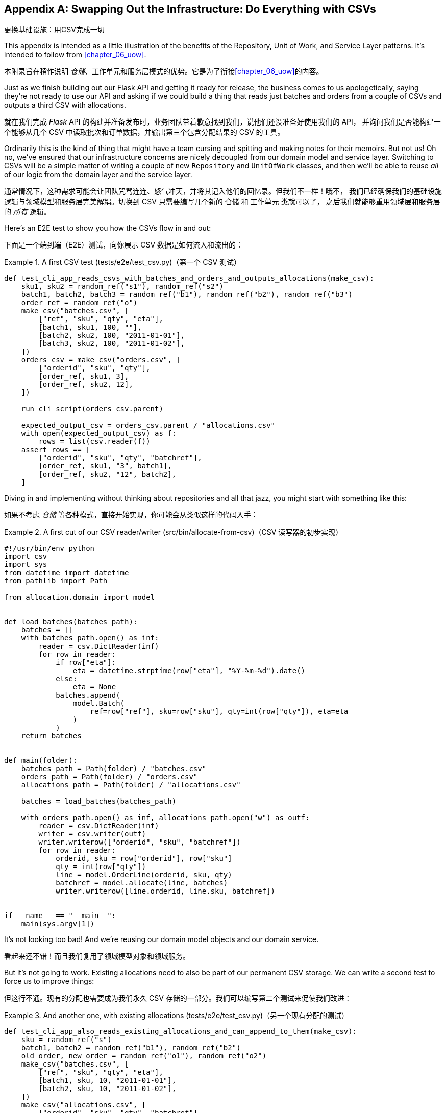 [[appendix_csvs]]
[appendix]
== Swapping Out the Infrastructure: [.keep-together]#Do Everything with CSVs#
更换基础设施：用CSV完成一切

((("CSVs, doing everything with", id="ix_CSV")))
This appendix is intended as a little illustration of the benefits of the
Repository, Unit of Work, and Service Layer patterns. It's intended to
follow from <<chapter_06_uow>>.

本附录旨在稍作说明 _仓储_、工作单元和服务层模式的优势。它是为了衔接<<chapter_06_uow>>的内容。

Just as we finish building out our Flask API and getting it ready for release,
the business comes to us apologetically, saying they're not ready to use our API
and asking if we could build a thing that reads just batches and orders from a couple of
CSVs and outputs a third CSV with allocations.

就在我们完成 _Flask_ API 的构建并准备发布时，业务团队带着歉意找到我们，说他们还没准备好使用我们的 API，
并询问我们是否能构建一个能够从几个 CSV 中读取批次和订单数据，并输出第三个包含分配结果的 CSV 的工具。

Ordinarily this is the kind of thing that might have a team cursing and spitting
and making notes for their memoirs.  But not us!  Oh no, we've ensured that
our infrastructure concerns are nicely decoupled from our domain model and
service layer.  Switching to CSVs will be a simple matter of writing a couple
of new `Repository` and `UnitOfWork` classes, and then we'll be able to reuse
_all_ of our logic from the domain layer and the service layer.

通常情况下，这种需求可能会让团队咒骂连连、怒气冲天，并将其记入他们的回忆录。但我们不一样！哦不，
我们已经确保我们的基础设施逻辑与领域模型和服务层完美解耦。切换到 CSV 只需要编写几个新的 `仓储` 和 `工作单元` 类就可以了，
之后我们就能够重用领域层和服务层的 _所有_ 逻辑。

Here's an E2E test to show you how the CSVs flow in and out:

下面是一个端到端（E2E）测试，向你展示 CSV 数据是如何流入和流出的：

[[first_csv_test]]
.A first CSV test (tests/e2e/test_csv.py)（第一个 CSV 测试）
====
[source,python]
----
def test_cli_app_reads_csvs_with_batches_and_orders_and_outputs_allocations(make_csv):
    sku1, sku2 = random_ref("s1"), random_ref("s2")
    batch1, batch2, batch3 = random_ref("b1"), random_ref("b2"), random_ref("b3")
    order_ref = random_ref("o")
    make_csv("batches.csv", [
        ["ref", "sku", "qty", "eta"],
        [batch1, sku1, 100, ""],
        [batch2, sku2, 100, "2011-01-01"],
        [batch3, sku2, 100, "2011-01-02"],
    ])
    orders_csv = make_csv("orders.csv", [
        ["orderid", "sku", "qty"],
        [order_ref, sku1, 3],
        [order_ref, sku2, 12],
    ])

    run_cli_script(orders_csv.parent)

    expected_output_csv = orders_csv.parent / "allocations.csv"
    with open(expected_output_csv) as f:
        rows = list(csv.reader(f))
    assert rows == [
        ["orderid", "sku", "qty", "batchref"],
        [order_ref, sku1, "3", batch1],
        [order_ref, sku2, "12", batch2],
    ]
----
====

Diving in and implementing without thinking about repositories and all
that jazz, you might start with something like this:

如果不考虑 _仓储_ 等各种模式，直接开始实现，你可能会从类似这样的代码入手：


[[first_cut_csvs]]
.A first cut of our CSV reader/writer (src/bin/allocate-from-csv)（CSV 读写器的初步实现）
====
[source,python]
[role="non-head"]
----
#!/usr/bin/env python
import csv
import sys
from datetime import datetime
from pathlib import Path

from allocation.domain import model


def load_batches(batches_path):
    batches = []
    with batches_path.open() as inf:
        reader = csv.DictReader(inf)
        for row in reader:
            if row["eta"]:
                eta = datetime.strptime(row["eta"], "%Y-%m-%d").date()
            else:
                eta = None
            batches.append(
                model.Batch(
                    ref=row["ref"], sku=row["sku"], qty=int(row["qty"]), eta=eta
                )
            )
    return batches


def main(folder):
    batches_path = Path(folder) / "batches.csv"
    orders_path = Path(folder) / "orders.csv"
    allocations_path = Path(folder) / "allocations.csv"

    batches = load_batches(batches_path)

    with orders_path.open() as inf, allocations_path.open("w") as outf:
        reader = csv.DictReader(inf)
        writer = csv.writer(outf)
        writer.writerow(["orderid", "sku", "batchref"])
        for row in reader:
            orderid, sku = row["orderid"], row["sku"]
            qty = int(row["qty"])
            line = model.OrderLine(orderid, sku, qty)
            batchref = model.allocate(line, batches)
            writer.writerow([line.orderid, line.sku, batchref])


if __name__ == "__main__":
    main(sys.argv[1])
----
====

//TODO: too much vertical whitespace in this listing

It's not looking too bad! And we're reusing our domain model objects
and our domain service.

看起来还不错！而且我们复用了领域模型对象和领域服务。

But it's not going to work. Existing allocations need to also be part
of our permanent CSV storage. We can write a second test to force us to improve
things:

但这行不通。现有的分配也需要成为我们永久 CSV 存储的一部分。我们可以编写第二个测试来促使我们改进：

[[second_csv_test]]
.And another one, with existing allocations (tests/e2e/test_csv.py)（另一个现有分配的测试）
====
[source,python]
----
def test_cli_app_also_reads_existing_allocations_and_can_append_to_them(make_csv):
    sku = random_ref("s")
    batch1, batch2 = random_ref("b1"), random_ref("b2")
    old_order, new_order = random_ref("o1"), random_ref("o2")
    make_csv("batches.csv", [
        ["ref", "sku", "qty", "eta"],
        [batch1, sku, 10, "2011-01-01"],
        [batch2, sku, 10, "2011-01-02"],
    ])
    make_csv("allocations.csv", [
        ["orderid", "sku", "qty", "batchref"],
        [old_order, sku, 10, batch1],
    ])
    orders_csv = make_csv("orders.csv", [
        ["orderid", "sku", "qty"],
        [new_order, sku, 7],
    ])

    run_cli_script(orders_csv.parent)

    expected_output_csv = orders_csv.parent / "allocations.csv"
    with open(expected_output_csv) as f:
        rows = list(csv.reader(f))
    assert rows == [
        ["orderid", "sku", "qty", "batchref"],
        [old_order, sku, "10", batch1],
        [new_order, sku, "7", batch2],
    ]
----
====


And we could keep hacking about and adding extra lines to that `load_batches` function,
and some sort of way of tracking and saving new allocations—but we already have a model for doing that! It's called our Repository and Unit of Work patterns.

我们可以继续不断折腾，在 `load_batches` 函数中添加额外的代码，以及某种方式来跟踪和保存新的分配——但我们已经
有一个现成的模型来处理这些问题了！这就是我们的 _仓储_ 和工作单元模式。

All we need to do ("all we need to do") is reimplement those same abstractions, but
with CSVs underlying them instead of a database. And as you'll see, it really is relatively straightforward.

我们所需要做的（“我们所需要做的”）只是重新实现这些相同的抽象，但用 CSV 作为其底层存储，而不是数据库。
正如你将看到的，这实际上相对来说相当简单。


=== Implementing a Repository and Unit of Work for CSVs
为 CSV 实现一个 _仓储_ 和工作单元


((("repositories", "CSV-based repository")))
Here's what a CSV-based repository could look like.  It abstracts away all the
logic for reading CSVs from disk, including the fact that it has to read _two
different CSVs_ (one for batches and one for allocations), and it gives us just
the familiar `.list()` API, which provides the illusion of an in-memory
collection of domain objects:

以下是一个基于 CSV 的 _仓储_ 的实现示例。它抽象了从磁盘读取 CSV 的所有逻辑，
包括必须读取 _两个不同的 CSV_ （一个用于批次，一个用于分配）的事实，并为我们提供了熟悉的 `.list()` API，
这营造出一个内存中领域对象集合的假象：

[[csv_repository]]
.A repository that uses CSV as its storage mechanism (src/allocation/service_layer/csv_uow.py)（一个使用 CSV 作为存储机制的仓储）
====
[source,python]
----
class CsvRepository(repository.AbstractRepository):
    def __init__(self, folder):
        self._batches_path = Path(folder) / "batches.csv"
        self._allocations_path = Path(folder) / "allocations.csv"
        self._batches = {}  # type: Dict[str, model.Batch]
        self._load()

    def get(self, reference):
        return self._batches.get(reference)

    def add(self, batch):
        self._batches[batch.reference] = batch

    def _load(self):
        with self._batches_path.open() as f:
            reader = csv.DictReader(f)
            for row in reader:
                ref, sku = row["ref"], row["sku"]
                qty = int(row["qty"])
                if row["eta"]:
                    eta = datetime.strptime(row["eta"], "%Y-%m-%d").date()
                else:
                    eta = None
                self._batches[ref] = model.Batch(ref=ref, sku=sku, qty=qty, eta=eta)
        if self._allocations_path.exists() is False:
            return
        with self._allocations_path.open() as f:
            reader = csv.DictReader(f)
            for row in reader:
                batchref, orderid, sku = row["batchref"], row["orderid"], row["sku"]
                qty = int(row["qty"])
                line = model.OrderLine(orderid, sku, qty)
                batch = self._batches[batchref]
                batch._allocations.add(line)

    def list(self):
        return list(self._batches.values())
----
====

// TODO (hynek) re self._load(): DUDE! no i/o in init!


((("Unit of Work pattern", "UoW for CSVs")))
And here's what a UoW for CSVs would look like:

以下是基于 CSV 的工作单元 (UoW) 的实现示例：



[[csvs_uow]]
.A UoW for CSVs: commit = csv.writer (src/allocation/service_layer/csv_uow.py)（基于 CSV 的工作单元：commit = csv.writer）
====
[source,python]
----
class CsvUnitOfWork(unit_of_work.AbstractUnitOfWork):
    def __init__(self, folder):
        self.batches = CsvRepository(folder)

    def commit(self):
        with self.batches._allocations_path.open("w") as f:
            writer = csv.writer(f)
            writer.writerow(["orderid", "sku", "qty", "batchref"])
            for batch in self.batches.list():
                for line in batch._allocations:
                    writer.writerow(
                        [line.orderid, line.sku, line.qty, batch.reference]
                    )

    def rollback(self):
        pass
----
====


And once we have that, our CLI app for reading and writing batches
and allocations to CSV is pared down to what it should be—a bit
of code for reading order lines, and a bit of code that invokes our
_existing_ service layer:

一旦我们实现了这些，我们的 CLI 应用程序，用于读取和写入批次和分配到 CSV，就可以被简化为它应有的样子——一些用于读取订单项的代码，
以及一些调用我们 _现有_ 服务层的代码：

[role="nobreakinside less_space"]
[[final_cli]]
.Allocation with CSVs in nine lines (src/bin/allocate-from-csv)（九行代码实现用 CSV 进行分配）
====
[source,python]
----
def main(folder):
    orders_path = Path(folder) / "orders.csv"
    uow = csv_uow.CsvUnitOfWork(folder)
    with orders_path.open() as f:
        reader = csv.DictReader(f)
        for row in reader:
            orderid, sku = row["orderid"], row["sku"]
            qty = int(row["qty"])
            services.allocate(orderid, sku, qty, uow)
----
====


((("CSVs, doing everything with", startref="ix_CSV")))
Ta-da! _Now are y'all impressed or what_?

瞧！ _现在你们是不是感到惊叹了？_

Much love,

满怀敬意，

Bob and Harry

Bob 和 Harry
